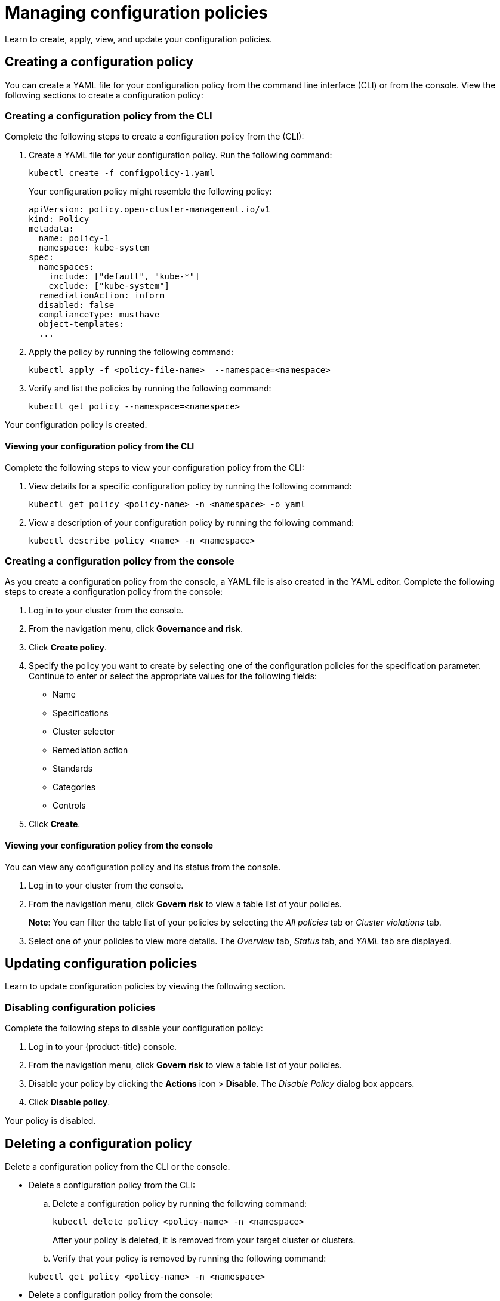 [#managing-configuration-policies]
= Managing configuration policies

Learn to create, apply, view, and update your configuration policies.

[#creating-a-configuration-policy]
== Creating a configuration policy

You can create a YAML file for your configuration policy from the command line interface (CLI) or from the console.
View the following sections to create a configuration policy:

[#creating-a-configuration-policy-from-the-cli]
=== Creating a configuration policy from the CLI

Complete the following steps to create a configuration policy from the (CLI):

. Create a YAML file for your configuration policy.
Run the following command:
+
----
kubectl create -f configpolicy-1.yaml
----
+
Your configuration policy might resemble the following policy:
+
[source,yaml]
----
apiVersion: policy.open-cluster-management.io/v1
kind: Policy
metadata:
  name: policy-1
  namespace: kube-system
spec:
  namespaces:
    include: ["default", "kube-*"]
    exclude: ["kube-system"]
  remediationAction: inform
  disabled: false
  complianceType: musthave
  object-templates:
  ...
----

. Apply the policy by running the following command:
+
----
kubectl apply -f <policy-file-name>  --namespace=<namespace>
----

. Verify and list the policies by running the following command:
+
----
kubectl get policy --namespace=<namespace>
----

Your configuration policy is created.

[#viewing-your-configuration-policy-from-the-cli]
==== Viewing your configuration policy from the CLI

Complete the following steps to view your configuration policy from the CLI:

. View details for a specific configuration policy by running the following command:
+
----
kubectl get policy <policy-name> -n <namespace> -o yaml
----

. View a description of your configuration policy by running the following command:
+
----
kubectl describe policy <name> -n <namespace>
----

[#creating-a-configuration-policy-from-the-console]
=== Creating a configuration policy from the console

As you create a configuration policy from the console, a YAML file is also created in the YAML editor.
Complete the following steps to create a configuration policy from the console:

. Log in to your cluster from the console.
. From the navigation menu, click *Governance and risk*.
. Click *Create policy*.
. Specify the policy you want to create by selecting one of the configuration policies for the specification parameter. Continue to enter or select the appropriate values for the following fields:
 ** Name
 ** Specifications
 ** Cluster selector
 ** Remediation action
 ** Standards
 ** Categories
 ** Controls
. Click *Create*.

[#viewing-your-configuration-policy-from-the-console]
==== Viewing your configuration policy from the console

You can view any configuration policy and its status from the console.

. Log in to your cluster from the console.
. From the navigation menu, click *Govern risk* to view a table list of your policies.
+
*Note*: You can filter the table list of your policies by selecting the _All policies_ tab or _Cluster violations_ tab.

. Select one of your policies to view more details. The _Overview_ tab, _Status_ tab, and _YAML_ tab are displayed. 

[#updating-configuration-policies]
== Updating configuration policies

Learn to update configuration policies by viewing the following section.

[#disabling-configuration-policies]
=== Disabling configuration policies

Complete the following steps to disable your configuration policy:

. Log in to your {product-title} console.
. From the navigation menu, click *Govern risk* to view a table list of your policies.
. Disable your policy by clicking the *Actions* icon > *Disable*.
The _Disable Policy_ dialog box appears.
. Click *Disable policy*.

Your policy is disabled.

[#deleting-a-configuration-policy]
== Deleting a configuration policy

Delete a configuration policy from the CLI or the console.

* Delete a configuration policy from the CLI:
 .. Delete a configuration policy by running the following command:

+
----
kubectl delete policy <policy-name> -n <namespace>
----
+
After your policy is deleted, it is removed from your target cluster or clusters.
 .. Verify that your policy is removed by running the following command:

+
----
kubectl get policy <policy-name> -n <namespace>
----
* Delete a configuration policy from the console:
 .. From the navigation menu, click *Govern risk* to view a table list of your policies.
 .. Click the *Actions* icon for the policy you want to delete in the policy violation table.
 .. Click *Remove*.
 .. From the _Remove policy_ dialog box, click *Remove policy*.

Your policy is deleted.

See configuration policy samples that are supported by {product-title-short} from the link:https://github.com/open-cluster-management/policy-collection/blob/master/stable/SC-System-and-Communications-Protection/policy-certificate.yaml[CM-Configuration-Management folder].

Alternatively, you can refer to xref:../security/config_policy_ctrl.adoc#kubernetes-configuration-policy-controller[Kubernetes configuration policy controller] to view other configuration policies that are monitored by the controller. For details to manage other policies, refer to xref:../security/create_policy.adoc#managing-security-policies[Managing security policies].
